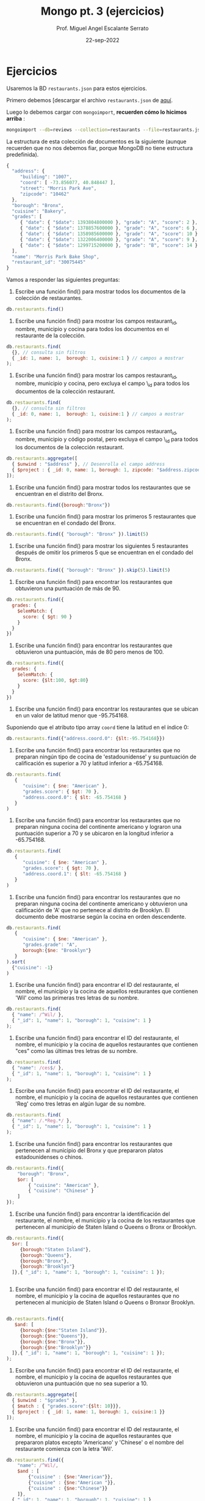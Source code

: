 #+TITLE: Mongo pt. 3 (ejercicios)
#+AUTHOR: Prof. Miguel Angel Escalante Serrato
#+EMAIL:  miguel.escalante@itam.mx
#+DATE: 22-sep-2022
* Ejercicios

Usaremos la BD ~restaurants.json~ para estos ejercicios.

Primero debemos [descargar el archivo ~restaurants.json~ de [[https://github.com/Skalas/nosql2022/raw/main/datasets/restaurants.zip][aquí]].

Luego lo debemos cargar con ~mongoimport~, *recuerden cómo lo hicimos arriba* :

#+begin_src sh
mongoimport --db=reviews --collection=restaurants --file=restaurants.json
#+end_src

La estructura de esta colección de documentos es la siguiente (aunque recuerden que no nos debemos fiar, porque MongoDB no tiene estructura predefinida).

#+begin_src js
{
  "address": {
     "building": "1007",
     "coord": [ -73.856077, 40.848447 ],
     "street": "Morris Park Ave",
     "zipcode": "10462"
  },
  "borough": "Bronx",
  "cuisine": "Bakery",
  "grades": [
     { "date": { "$date": 1393804800000 }, "grade": "A", "score": 2 },
     { "date": { "$date": 1378857600000 }, "grade": "A", "score": 6 },
     { "date": { "$date": 1358985600000 }, "grade": "A", "score": 10 },
     { "date": { "$date": 1322006400000 }, "grade": "A", "score": 9 },
     { "date": { "$date": 1299715200000 }, "grade": "B", "score": 14 }
  ],
  "name": "Morris Park Bake Shop",
  "restaurant_id": "30075445"
}
#+end_src

Vamos a responder las siguientes preguntas:

1. Escribe una función find() para mostrar todos los documentos de la colección de restaurantes.

#+begin_src js
db.restaurants.find()
#+end_src


2. Escribe una función find() para mostrar los campos restaurant_id, nombre, municipio y cocina para todos los documentos en el restaurante de la colección.

#+begin_src js
db.restaurants.find(
  {}, // consulta sin filtros
  { _id: 1, name: 1,  borough: 1, cuisine:1 } // campos a mostrar
);
#+end_src


3. Escribe una función find() para mostrar los campos restaurant_id, nombre, municipio y cocina, pero excluya el campo \_id para todos los documentos de la colección restaurant.

#+begin_src js
db.restaurants.find(
  {}, // consulta sin filtros
  { _id: 0, name: 1,  borough: 1, cuisine:1 } // campos a mostrar
);
#+end_src


4. Escribe una función find() para mostrar los campos restaurant_id, nombre, municipio y código postal, pero excluya el campo \_id para todos los documentos de la colección restaurant.

#+begin_src js
db.restaurants.aggregate([
  { $unwind : "$address" }, // Desenrolla el campo address
  { $project : { _id: 0, name: 1, borough: 1, zipcode: "$address.zipcode" } } // Selecciona los campos y el zipcode del array address
]);

#+end_src


5. Escribe una función find() para mostrar todos los restaurantes que se encuentran en el distrito del Bronx.

#+begin_src js
db.restaurants.find({borough:"Bronx"})
#+end_src


6. Escribe una función find() para mostrar los primeros 5 restaurantes que se encuentran en el condado del Bronx.

#+begin_src js
db.restaurants.find({ "borough": "Bronx" }).limit(5)

#+end_src


7. Escribe una función find() para mostrar los siguientes 5 restaurantes después de omitir los primeros 5 que se encuentran en el condado del Bronx.

#+begin_src js
db.restaurants.find({ "borough": "Bronx" }).skip(5).limit(5)
#+end_src


8. Escribe una función find() para encontrar los restaurantes que obtuvieron una puntuación de más de 90.

#+begin_src js
db.restaurants.find({
  grades: {
    $elemMatch: {
      score: { $gt: 90 }
    }
  }
})
#+end_src


9. Escribe una función find() para encontrar los restaurantes que obtuvieron una puntuación, más de 80 pero menos de 100.

#+begin_src js
db.restaurants.find({
  grades: {
    $elemMatch: {
      score: {$lt:100, $gt:80}
    }
  }
})
#+end_src


10. Escribe una función find() para encontrar los restaurantes que se ubican en un valor de latitud menor que -95.754168.

Suponiendo que el atributo tipo array ~coord~ tiene la latitud en el índice 0:

#+begin_src js
db.restaurants.find({"address.coord.0": {$lt:-95.754168}})

#+end_src


11. Escribe una función find() para encontrar los restaurantes que no preparan ningún tipo de cocina de 'estadounidense' y su puntuación de calificación es superior a 70 y latitud inferior a -65.754168.

#+begin_src js
db.restaurants.find(
   { 
      "cuisine": { $ne: "American" },
      "grades.score": { $gt: 70 },
      "address.coord.0": { $lt: -65.754168 }
   }
)
#+end_src


12. Escribe una función find() para encontrar los restaurantes que no preparan ninguna cocina del continente americano y lograron una puntuación superior a 70 y se ubicaron en la longitud inferior a -65.754168.

#+begin_src js
db.restaurants.find(
   { 
      "cuisine": { $ne: "American" },
      "grades.score": { $gt: 70 },
      "address.coord.1": { $lt: -65.754168 }
   }
)
#+end_src

13. Escribe una función find() para encontrar los restaurantes que no preparan ninguna cocina del continente americano y obtuvieron una calificación de 'A' que no pertenece al distrito de Brooklyn. El documento debe mostrarse según la cocina en orden descendente.

#+begin_src js
db.restaurants.find(
   { 
      "cuisine": { $ne: "American" },
      "grades.grade": "A",
      borough:{$ne: "Brooklyn"}
   }
).sort(
  {"cuisine": -1}
)

#+end_src


14. Escribe una función find() para encontrar el ID del restaurante, el nombre, el municipio y la cocina de aquellos restaurantes que contienen 'Wil' como las primeras tres letras de su nombre.

#+begin_src js
db.restaurants.find(
  { "name": /^Wil/ },
  { "_id": 1, "name": 1, "borough": 1, "cuisine": 1 }
);
#+end_src


15. Escribe una función find() para encontrar el ID del restaurante, el nombre, el municipio y la cocina de aquellos restaurantes que contienen "ces" como las últimas tres letras de su nombre.

#+begin_src js
db.restaurants.find(
  { "name": /ces$/ },
  { "_id": 1, "name": 1, "borough": 1, "cuisine": 1 }
);
#+end_src


16. Escribe una función find() para encontrar el ID del restaurante, el nombre, el municipio y la cocina de aquellos restaurantes que contienen 'Reg' como tres letras en algún lugar de su nombre.

#+begin_src js
db.restaurants.find(
  { "name": /.*Reg.*/ },
  { "_id": 1, "name": 1, "borough": 1, "cuisine": 1 }
);

#+end_src


17. Escribe una función find() para encontrar los restaurantes que pertenecen al municipio del Bronx y que prepararon platos estadounidenses o chinos.

#+begin_src js
db.restaurants.find({ 
    "borough": "Bronx", 
    $or: [ 
        { "cuisine": "American" }, 
        { "cuisine": "Chinese" } 
    ] 
});

#+end_src


18. Escribe una función find() para encontrar la identificación del restaurante, el nombre, el municipio y la cocina de los restaurantes que pertenecen al municipio de Staten Island o Queens o Bronx or Brooklyn.

#+begin_src js
db.restaurants.find({
  $or: [
     {borough:"Staten Island"},
     {borough:"Queens"},
     {borough:"Bronx"},
     {borough:"Brooklyn"}
  ]},{ "_id": 1, "name": 1, "borough": 1, "cuisine": 1 });
  

#+end_src


19. Escribe una función find() para encontrar el ID del restaurante, el nombre, el municipio y la cocina de aquellos restaurantes que no pertenecen al municipio de Staten Island o Queens o Bronxor Brooklyn.

#+begin_src js

db.restaurants.find({
   $and: [
     {borough:{$ne:"Staten Island"}},
     {borough:{$ne:"Queens"}},
     {borough:{$ne:"Bronx"}},
     {borough:{$ne:"Brooklyn"}}
  ]},{ "_id": 1, "name": 1, "borough": 1, "cuisine": 1 }); 
);

#+end_src


20. Escribe una función find() para encontrar el ID del restaurante, el nombre, el municipio y la cocina de aquellos restaurantes que obtuvieron una puntuación que no sea superior a 10.

#+begin_src js
db.restaurants.aggregate([
  { $unwind : "$grades" }, 
  { $match : { "grades.score":{$lt: 10}}}, 
  { $project : { _id: 1, name: 1, borough: 1, cuisine:1 }}
]);
#+end_src


21. Escribe una función find() para encontrar el ID del restaurante, el nombre, el municipio y la cocina de aquellos restaurantes que prepararon platos excepto 'Americano' y 'Chinese' o el nombre del restaurante comienza con la letra 'Wil'.

#+begin_src js
db.restaurants.find({
    "name": /^Wil/,
    $and : [
        {"cuisine" : {$ne:"American"}},
        {"cuisine" : {$ne:"American "}},
        {"cuisine" : {$ne:"Chinese"}}
    ]},
  { "_id": 1, "name": 1, "borough": 1, "cuisine": 1 }
);
#+end_src


22. Escribe una función find() para encontrar el ID del restaurante, el nombre y las calificaciones de los restaurantes que obtuvieron una calificación de "A" y obtuvieron una puntuación de 11 en un ISODate "2014-08-11T00: 00: 00Z" entre muchas de las fechas de la encuesta.

#+begin_src js
db.restaurants.find(
    {
        "grades.date": ISODate("2014-08-11T00:00:00Z"),
        "grades.grade": "A",
        "grades.score": 11
    },
    {
        "_id": 1,
        "name": 1,
        "grades": {
            $elemMatch: {
                "date": ISODate("2014-08-11T00:00:00Z"),
                "grade": "A",
                "score": 11
            }
        }
    }
)


#+end_src


23. Escribe una función find() para encontrar el ID del restaurante, el nombre y las calificaciones de aquellos restaurantes donde el segundo elemento de la matriz de calificaciones contiene una calificación de "A" y una puntuación de 9 en un ISODate "2014-08-11T00: 00: 00Z".

#+begin_src js
db.restaurants.find(
    {
        "grades.1.date": ISODate("2014-08-11T00:00:00Z"),
        "grades.1.grade": "A",
        "grades.1.score": 9
    },
    {
        "_id": 1,
        "name": 1,
        "grades": {
            $elemMatch: {
                "date": ISODate("2014-08-11T00:00:00Z"),
                "grade": "A",
                "score": 9
            }
        }
    }
);



#+end_src


24. Escribe una función find() para encontrar el ID del restaurante, el nombre, la dirección y la ubicación geográfica para aquellos restaurantes donde el segundo elemento de la matriz de coordenadas contiene un valor que sea más de 42 y hasta 52.

#+begin_src js
db.restaurants.find(
    {
        "address.coord.1": { $gt: 42, $lte: 52 }
    },
    {
        "_id": 1,
        "name": 1,
        "address": 1
    }
);


#+end_src


25. Escribe una función find() para organizar el nombre de los restaurantes en orden ascendente junto con todas las columnas.

#+begin_src js

db.restaurants.find().sort({"name": 1});

#+end_src


26. Escribe una función find() para organizar el nombre de los restaurantes en orden descendente junto con todas las columnas.

#+begin_src js
db.restaurants.find().sort({"name": -1});

#+end_src


27. Escribe una función find() para organizar el nombre de la cocina en orden ascendente y para ese mismo distrito de cocina debe estar en orden descendente.

#+begin_src js
db.restaurants.find().sort({"name": -1},{"borough":-1});

#+end_src


28. Escribe una función find() para saber si todas las direcciones contienen la calle o no.

#+begin_src js

db.restaurants.find({"address.street": {$exists: true}})


#+end_src


29. Escribe una función find() que seleccionará todos los documentos de la colección de restaurantes donde el valor del campo coord es Double.

#+begin_src js
db.restaurants.find({"address.coord": {$type: "double"}});
#+end_src


30. Escribe una función find() que seleccionará el ID del restaurante, el nombre y las calificaciones para esos restaurantes que devuelve 0 como resto después de dividir la puntuación por 7.

#+begin_src js

#+end_src


31. Escribe una función find() para encontrar el nombre del restaurante, el municipio, la longitud y la actitud y la cocina de aquellos restaurantes que contienen "mon" como tres letras en algún lugar de su nombre.

#+begin_src js
#+end_src


32. Escribe una función find() para encontrar el nombre del restaurante, el distrito, la longitud y la latitud y la cocina de aquellos restaurantes que contienen 'Mad' como las primeras tres letras de su nombre.

#+begin_src js
#+end_src

* PT 2.
Usando la colección de ~tweets~ en la BD ~trainingsessions~ vamos a responder las siguientes preguntas, ayudándonos de las siguientes colecciones adicionales.

#+begin_src js
  db.primarydialects.insertMany([
      {"lang":"af", "locale":"af-ZA"},
          {"lang":"ar", "locale":"ar"},
          {"lang":"bg", "locale":"bg-BG"},
          {"lang":"ca", "locale":"ca-AD"},
          {"lang":"cs", "locale":"cs-CZ"},
          {"lang":"cy", "locale":"cy-GB"},
          {"lang":"da", "locale":"da-DK"},
          {"lang":"de", "locale":"de-DE"},
          {"lang":"el", "locale":"el-GR"},
          {"lang":"en", "locale":"en-US"},
          {"lang":"es", "locale":"es-ES"},
          {"lang":"et", "locale":"et-EE"},
          {"lang":"eu", "locale":"eu"},
          {"lang":"fa", "locale":"fa-IR"},
          {"lang":"fi", "locale":"fi-FI"},
          {"lang":"fr", "locale":"fr-FR"},
          {"lang":"he", "locale":"he-IL"},
          {"lang":"hi", "locale":"hi-IN"},
          {"lang":"hr", "locale":"hr-HR"},
          {"lang":"hu", "locale":"hu-HU"},
          {"lang":"id", "locale":"id-ID"},
          {"lang":"is", "locale":"is-IS"},
          {"lang":"it", "locale":"it-IT"},
          {"lang":"ja", "locale":"ja-JP"},
          {"lang":"km", "locale":"km-KH"},
          {"lang":"ko", "locale":"ko-KR"},
          {"lang":"la", "locale":"la"},
          {"lang":"lt", "locale":"lt-LT"},
          {"lang":"lv", "locale":"lv-LV"},
          {"lang":"mn", "locale":"mn-MN"},
          {"lang":"nb", "locale":"nb-NO"},
          {"lang":"nl", "locale":"nl-NL"},
          {"lang":"nn", "locale":"nn-NO"},
          {"lang":"pl", "locale":"pl-PL"},
          {"lang":"pt", "locale":"pt-PT"},
          {"lang":"ro", "locale":"ro-RO"},
          {"lang":"ru", "locale":"ru-RU"},
          {"lang":"sk", "locale":"sk-SK"},
          {"lang":"sl", "locale":"sl-SI"},
          {"lang":"sr", "locale":"sr-RS"},
          {"lang":"sv", "locale":"sv-SE"},
          {"lang":"th", "locale":"th-TH"},
          {"lang":"tr", "locale":"tr-TR"},
          {"lang":"uk", "locale":"uk-UA"},
          {"lang":"vi", "locale":"vi-VN"},
          {"lang":"zh", "locale":"zh-CN"}
  ])

  db.languagenames.insertMany([{"locale":"af-ZA", "languages":[
              "Afrikaans",
              "Afrikaans"
  ]},
  {"locale":"ar", "languages":[
              "العربية",
              "Arabic"
  ]},
  {"locale":"bg-BG", "languages":[
              "Български",
              "Bulgarian"
  ]},
  {"locale":"ca-AD", "languages":[
              "Català",
              "Catalan"
  ]},
  {"locale":"cs-CZ", "languages":[
              "Čeština",
              "Czech"
  ]},
  {"locale":"cy-GB", "languages":[
              "Cymraeg",
              "Welsh"
  ]},
  {"locale":"da-DK", "languages":[
              "Dansk",
              "Danish"
  ]},
  {"locale":"de-AT", "languages":[
              "Deutsch (Österreich)",
              "German (Austria)"
  ]},
  {"locale":"de-CH", "languages":[
              "Deutsch (Schweiz)",
              "German (Switzerland)"
  ]},
  {"locale":"de-DE", "languages":[
              "Deutsch (Deutschland)",
              "German (Germany)"
  ]},
  {"locale":"el-GR", "languages":[
              "Ελληνικά",
              "Greek"
  ]},
  {"locale":"en-GB", "languages":[
              "English (UK)",
              "English (UK)"
  ]},
  {"locale":"en-US", "languages":[
              "English (US)",
              "English (US)"
  ]},
  {"locale":"es-CL", "languages":[
              "Español (Chile)",
              "Spanish (Chile)"
  ]},
  {"locale":"es-ES", "languages":[
              "Español (España)",
              "Spanish (Spain)"
  ]},
  {"locale":"es-MX", "languages":[
              "Español (México)",
              "Spanish (Mexico)"
  ]},
  {"locale":"et-EE", "languages":[
              "Eesti keel",
              "Estonian"
  ]},
  {"locale":"eu", "languages":[
              "Euskara",
              "Basque"
  ]},
  {"locale":"fa-IR", "languages":[
              "فارسی",
              "Persian"
  ]},
  {"locale":"fi-FI", "languages":[
              "Suomi",
              "Finnish"
  ]},
  {"locale":"fr-CA", "languages":[
              "Français (Canada)",
              "French (Canada)"
  ]},
  {"locale":"fr-FR", "languages":[
              "Français (France)",
              "French (France)"
  ]},
  {"locale":"he-IL", "languages":[
              "עברית",
              "Hebrew"
  ]},
  {"locale":"hi-IN", "languages":[
              "हिंदी",
              "Hindi"
  ]},
  {"locale":"hr-HR", "languages":[
              "Hrvatski",
              "Croatian"
  ]},
  {"locale":"hu-HU", "languages":[
              "Magyar",
              "Hungarian"
  ]},
  {"locale":"id-ID", "languages":[
              "Bahasa Indonesia",
              "Indonesian"
  ]},
  {"locale":"is-IS", "languages":[
              "Íslenska",
              "Icelandic"
  ]},
  {"locale":"it-IT", "languages":[
              "Italiano",
              "Italian"
  ]},
  {"locale":"ja-JP", "languages":[
              "日本語",
              "Japanese"
  ]},
  {"locale":"km-KH", "languages":[
              "ភាសាខ្មែរ",
              "Khmer"
  ]},
  {"locale":"ko-KR", "languages":[
              "한국어",
              "Korean"
  ]},
  {"locale":"la", "languages":[
              "Latina",
              "Latin"
  ]},
  {"locale":"lt-LT", "languages":[
              "Lietuvių kalba",
              "Lithuanian"
  ]},
  {"locale":"lv-LV", "languages":[
              "Latviešu",
              "Latvian"
  ]},
  {"locale":"mn-MN", "languages":[
              "Монгол",
              "Mongolian"
  ]},
  {"locale":"nb-NO", "languages":[
              "Norsk bokmål",
              "Norwegian (Bokmål)"
  ]},
  {"locale":"nl-NL", "languages":[
              "Nederlands",
              "Dutch"
  ]},
  {"locale":"nn-NO", "languages":[
              "Norsk nynorsk",
              "Norwegian (Nynorsk)"
  ]},
  {"locale":"pl-PL", "languages":[
              "Polski",
              "Polish"
  ]},
  {"locale":"pt-BR", "languages":[
              "Português (Brasil)",
              "Portuguese (Brazil)"
  ]},
  {"locale":"pt-PT", "languages":[
              "Português (Portugal)",
              "Portuguese (Portugal)"
  ]},
  {"locale":"ro-RO", "languages":[
              "Română",
              "Romanian"
  ]},
  {"locale":"ru-RU", "languages":[
              "Русский",
              "Russian"
  ]},
  {"locale":"sk-SK", "languages":[
              "Slovenčina",
              "Slovak"
  ]},
  {"locale":"sl-SI", "languages":[
              "Slovenščina",
              "Slovenian"
  ]},
  {"locale":"sr-RS", "languages":[
              "Српски / Srpski",
              "Serbian"
  ]},
  {"locale":"sv-SE", "languages":[
              "Svenska",
              "Swedish"
  ]},
  {"locale":"th-TH", "languages":[
              "ไทย",
              "Thai"
  ]},
  {"locale":"tr-TR", "languages":[
              "Türkçe",
              "Turkish"
  ]},
  {"locale":"uk-UA", "languages":[
              "Українська",
              "Ukrainian"
  ]},
  {"locale":"vi-VN", "languages":[
              "Tiếng Việt",
              "Vietnamese"
  ]},
  {"locale":"zh-CN", "languages":[
              "中文 (中国大陆)",
              "Chinese (PRC)"
  ]},
  {"locale":"zh-TW", "languages":[
              "中文 (台灣)",
              "Chinese (Taiwan)"
          ]}]);
#+end_src

1. Qué idiomas base son los que más tuitean con hashtags? Cuál con URLs? Y con @?

2. Qué idioma base es el que más hashtags usa en sus tuits?

Planteamiento: "sum del size de los arrays previo filtrado"

3. Cómo podemos saber si los tuiteros hispanohablantes interactúan más en las noches?

4. Cómo podemos saber de dónde son los tuiteros que más tiempo tienen en la plataforma?


5. En intervalos de 7:00:00pm a 6:59:59am y de 7:00:00am a 6:59:59pm, de qué paises la mayoría de los tuits?


6. De qué país son los tuiteros más famosos de nuestra colección?
